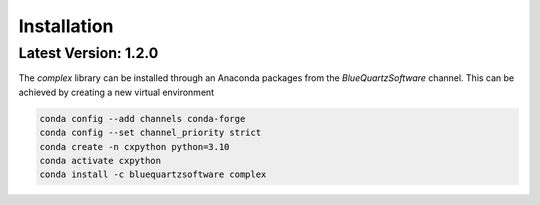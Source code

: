 Installation
============

Latest Version: 1.2.0
---------------------

The *complex* library can be installed through an Anaconda packages from the *BlueQuartzSoftware* channel. This can be achieved
by creating a new virtual environment

.. code:: shell

    conda config --add channels conda-forge
    conda config --set channel_priority strict
    conda create -n cxpython python=3.10
    conda activate cxpython
    conda install -c bluequartzsoftware complex

